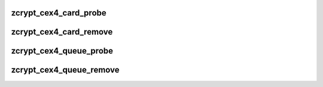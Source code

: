 .. -*- coding: utf-8; mode: rst -*-
.. src-file: drivers/s390/crypto/zcrypt_cex4.c

.. _`zcrypt_cex4_card_probe`:

zcrypt_cex4_card_probe
======================

.. c:function:: int zcrypt_cex4_card_probe(struct ap_device *ap_dev)

    accepts the AP device since the bus_match already checked the hardware type.

    :param ap_dev:
        pointer to the AP device.
    :type ap_dev: struct ap_device \*

.. _`zcrypt_cex4_card_remove`:

zcrypt_cex4_card_remove
=======================

.. c:function:: void zcrypt_cex4_card_remove(struct ap_device *ap_dev)

    if an AP card device is removed.

    :param ap_dev:
        *undescribed*
    :type ap_dev: struct ap_device \*

.. _`zcrypt_cex4_queue_probe`:

zcrypt_cex4_queue_probe
=======================

.. c:function:: int zcrypt_cex4_queue_probe(struct ap_device *ap_dev)

    accepts the AP device since the bus_match already checked the hardware type.

    :param ap_dev:
        pointer to the AP device.
    :type ap_dev: struct ap_device \*

.. _`zcrypt_cex4_queue_remove`:

zcrypt_cex4_queue_remove
========================

.. c:function:: void zcrypt_cex4_queue_remove(struct ap_device *ap_dev)

    information if an AP queue device is removed.

    :param ap_dev:
        *undescribed*
    :type ap_dev: struct ap_device \*

.. This file was automatic generated / don't edit.

